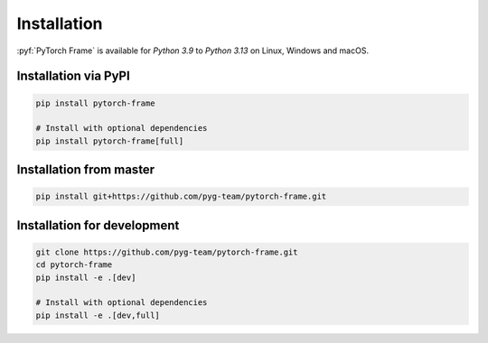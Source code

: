 Installation
============

:pyf:`PyTorch Frame` is available for `Python 3.9` to `Python 3.13` on Linux, Windows and macOS.

Installation via PyPI
---------------------

.. code-block:: bash

   pip install pytorch-frame

   # Install with optional dependencies
   pip install pytorch-frame[full]


Installation from master
------------------------

.. code-block:: bash

    pip install git+https://github.com/pyg-team/pytorch-frame.git


Installation for development
----------------------------

.. code-block:: bash

    git clone https://github.com/pyg-team/pytorch-frame.git
    cd pytorch-frame
    pip install -e .[dev]

    # Install with optional dependencies
    pip install -e .[dev,full]
